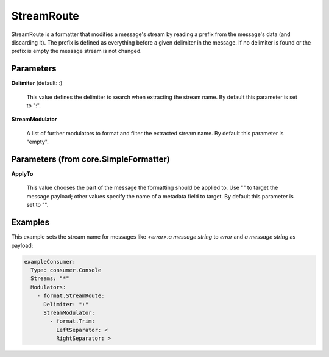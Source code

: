 .. Autogenerated by Gollum RST generator (docs/generator/*.go)

StreamRoute
===========

StreamRoute is a formatter that modifies a message's stream by reading a
prefix from the message's data (and discarding it).
The prefix is defined as everything before a given delimiter in the
message. If no delimiter is found or the prefix is empty the message stream
is not changed.




Parameters
----------

**Delimiter** (default: :)

  This value defines the delimiter to search when extracting the stream name.
  By default this parameter is set to ":".
  
  

**StreamModulator**

  A list of further modulators to format and filter the extracted stream name.
  By default this parameter is "empty".
  
  

Parameters (from core.SimpleFormatter)
--------------------------------------

**ApplyTo**

  This value chooses the part of the message the formatting
  should be applied to. Use "" to target the message payload; other values
  specify the name of a metadata field to target.
  By default this parameter is set to "".
  
  

Examples
--------

This example sets the stream name for messages like `<error>:a message string` to `error`
and `a message string` as payload:

.. code-block:: yaml

	 exampleConsumer:
	   Type: consumer.Console
	   Streams: "*"
	   Modulators:
	     - format.StreamRoute:
	       Delimiter: ":"
	       StreamModulator:
	         - format.Trim:
	           LeftSeparator: <
	           RightSeparator: >





